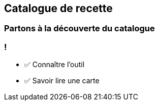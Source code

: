 
== Catalogue de recette

//image::catalog.jpg[background, size=cover]

[%notitle,background-iframe="https://docs.openrewrite.org/recipes/java/testing/hamcrest"]
=== Partons à la découverte du catalogue


[.lesson]
=== !

- ✅ Connaître l'outil
- ✅ Savoir lire une carte
